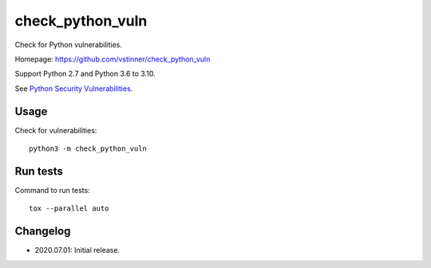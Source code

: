 *****************
check_python_vuln
*****************

.. image:: https://img.shields.io/pypi/v/check_python_vuln.svg
   :alt: Latest release on the Python Cheeseshop (PyPI)
   :target: https://pypi.python.org/pypi/check_python_vuln

.. image:: https://travis-ci.org/vstinner/check_python_vuln.svg?branch=master
   :alt: Build status of check_python_vuln on Travis CI
   :target: https://travis-ci.org/vstinner/check_python_vuln

Check for Python vulnerabilities.

Homepage: https://github.com/vstinner/check_python_vuln

Support Python 2.7 and Python 3.6 to 3.10.

See `Python Security Vulnerabilities
<https://python-security.readthedocs.io/>`_.


Usage
=====

Check for vulnerabilities::

    python3 -m check_python_vuln


Run tests
=========

Command to run tests::

    tox --parallel auto


Changelog
=========

* 2020.07.01: Initial release.
